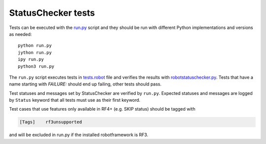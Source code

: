 StatusChecker tests
===================

Tests can be executed with the `<run.py>`_ script and they should be run
with different Python implementations and versions as needed::

    python run.py
    jython run.py
    ipy run.py
    python3 run.py

The ``run.py`` script executes tests in `<tests.robot>`_ file and verifies
the results with `robotstatuschecker.py <../robotstatuschecker.py>`_.
Tests that have a name starting with *FAILURE:* should end up failing,
other tests should pass.

Test statuses and messages set by StatusChecker are verified by ``run.py``.
Expected statuses and messages are logged by ``Status`` keyword that all
tests must use as their first keyword.

Test cases that use features only available in RF4+ (e.g. SKIP status) should
be tagged with

.. sourcecode:: robotframework
   
        [Tags]    rf3unsupported

and will be excluded in run.py if the installed robotframework is RF3.